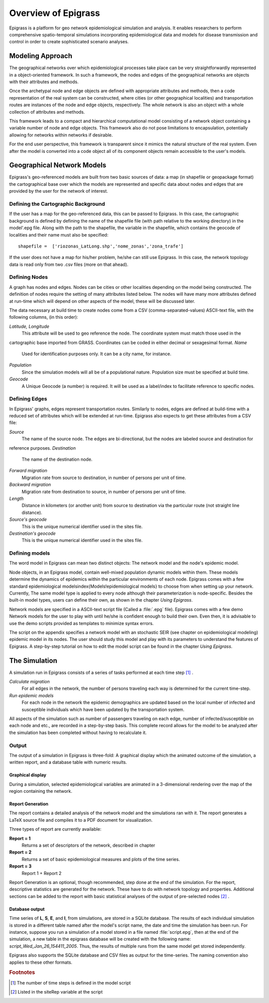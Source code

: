 ********************
Overview of Epigrass
********************
Epigrass is a platform for geo network epidemiological simulation and analysis. It enables researchers to perform
comprehensive spatio-temporal simulations incorporating epidemiological data and models for disease transmission and
control in order to create sophisticated scenario analyses.



Modeling Approach
=================

The geographical networks  over which epidemiological processes take place can be very straightforwardly represented in
a object-oriented framework. In such a framework, the nodes and edges of the geographical networks are objects with
their attributes and methods.

Once the archetypal node and edge objects are defined with appropriate attributes and methods, then a code
representation of the real system can be constructed, where cities (or other geographical localities) and
transportation routes are instances of the node and edge objects, respectively. The whole network is also an object
with a whole collection of attributes and methods.

This framework leads to a compact and hierarchical computational model consisting of a network object containing a
variable number of node and edge objects. This framework also do not pose limitations to encapsulation, potentially
allowing for networks within networks if desirable.

For the end user perspective, this framework is transparent since it mimics the natural structure of the real system.
Even after the model is converted into a code object all of its component objects remain accessible to the user's  models.

Geographical Network Models
===========================

.. index:: shapefile

Epigrass's geo-referenced models are built from two basic sources of data: a map (in shapefile or geopackage format)
the cartographical base over which the models are represented and specific data about nodes and edges that are provided
by the user for the network of interest.

Defining the Cartographic Background
------------------------------------

If the user has a map for the geo-referenced data, this can be passed to Epigrass. In this case, the cartographic
background is defined by defining the name of the shapefile file (with path relative to the working directory) in
the model'.epg file. Along with the path to the shapefile,  the variable in the shapefile, which contains the geocode
of localities and their name must also be specified::

    shapefile =  ['riozonas_LatLong.shp','nome_zonas','zona_trafe']

If the user does not have a map for his/her problem, he/she can still use Epigrass. In this case, the network topology data is
read only from two .csv files (more on that ahead).

.. index:: node, site

Defining Nodes
--------------

A graph has nodes and edges. Nodes can be cities or other localities depending on the model being constructed.
The definition of nodes require the setting of many attributes listed below. The nodes will have many more attributes
defined at run-time which will depend on other aspects of the model, these will be discussed later.

The data necessary at build time to create nodes come from a CSV (comma-separated-values) ASCII-text file, with the
following columns, (in this order):

*Latitude, Longitude*
    This attribute will be used to geo reference the  node. The coordinate system must match those used in the
cartographic base imported from GRASS. Coordinates can be coded in either decimal or sexagesimal format.
*Name*
    Used for identification purposes only. It can be a city name, for instance.
*Population*
    Since the simulation models will all be of a populational nature. Population size must be specified at build time.
*Geocode*
    A Unique Geocode (a number) is required. It will be used as a label/index to facilitate  reference to specific nodes.

.. index:: edge

Defining Edges
--------------

In Epigrass' graphs, edges represent transportation routes. Similarly to nodes, edges are defined at build-time with a
reduced set of attributes which will be extended at run-time. Epigrass also expects to get these attributes from a CSV file:


*Source*
    The name of the source node. The edges are bi-directional, but the nodes are labeled source and destination for
reference purposes.
*Destination*
    The name of the destination node.
*Forward migration*
    Migration rate from source to destination, in number of persons per unit of time.
*Backward migration*
    Migration rate from destination to source, in number of persons per unit of time.
*Length*
    Distance in kilometers (or another unit) from source to destination via the particular route (not straight line distance).
*Source's geocode*
    This is the unique numerical identifier used in the sites file.
*Destination's geocode*
    This is the unique numerical identifier used in the sites file.


.. index:: models

Defining models
---------------

The word model in Epigrass can mean two distinct objects: The network model and the node's epidemic model.

Node objects, in an Epigrass model, contain well-mixed population dynamic models within them. These models determine
the dynamics of epidemics within the particular environments of each node. Epigrass comes with a few standard
epidemiological models\index{Models!epidemiological models} to choose from when setting up your network. Currently,
The same model type is applied to every node although their parameterization is node-specific. Besides the built-in
model types, users can define their own, as shown in the chapter *Using Epigrass*.

.. index::
    single: models;epidemiological models
	single: models;network models

Network models are specified in a ASCII-text script file (Called a :file:`.epg` file). Epigrass comes with a few demo
Network models for the user to play with until he/she is confident enough to build their own. Even then, it is
advisable to use the demo scripts provided as templates to minimize syntax errors.

The script on the appendix  specifies a network model with an stochastic SEIR (see chapter on epidemiological modeling)
epidemic model in its nodes. The user should study this model and play with its parameters to understand the features
of Epigrass. A step-by-step tutorial on how to edit the model script can be found in the chapter *Using Epigrass*.

The Simulation
==============

A simulation run in Epigrass consists of a series of tasks performed at each time step [#]_ .

*Calculate migration*
    For all edges in the network, the number of persons traveling each way is determined for the current time-step.
*Run epidemic models*
    For each node in the network the epidemic demographics are updated based on the local number of infected and susceptible individuals which have been updated by the transportation system.


All aspects of the simulation such as number of passengers traveling on each edge, number of infected/susceptible on each node and etc., are recorded in a step-by-step basis. This complete record allows for the model to be analyzed after the simulation has been completed without having to recalculate it.


Output
------
The output of a simulation in Epigrass is three-fold: A graphical display which the animated outcome of the simulation,
a written report, and a database table with numeric results.

Graphical display
^^^^^^^^^^^^^^^^^

During a simulation, selected epidemiological variables are animated in a 3-dimensional rendering over the map of the
region containing the network.

Report Generation
^^^^^^^^^^^^^^^^^

The report contains a detailed analysis of the network model and the simulations ran with it. The report generates a
\LaTeX source file and compiles it to a PDF document for visualization.

Three types of report are currently available:

**Report = 1**
    Returns a set of descriptors of the network, described in chapter
**Report = 2**
    Returns a set of basic epidemiological measures and plots of the time series.
**Report = 3**
    Report 1 + Report 2


Report Generation is an optional, though recommended, step done at the end of the simulation. For the report,
descriptive statistics are generated for the network. These have to do with network topology and properties.
Additional sections can be added to the report with basic statistical analyses of the output of pre-selected nodes [#]_ .

Database output
^^^^^^^^^^^^^^^
.. index::
    single: Database;results table
    single: Database;epigrass database

Time series of **L**, **S**, **E**, and **I**, from simulations, are stored in a SQLite database.
The results of each individual simulation is stored in a different table named after the model's script name, the date
and time the simulation has been run. For instance, suppose you run a simulation of a model stored in a file named
:file:`script.epg`, then at the end of the simulation, a new table in the epigrass database will be created with the
following name: *script\_Wed\_Jan\_26\_154411\_2005*. Thus, the results of multiple runs from the same model get
stored independently.

Epigrass also supports the SQLite database and CSV files as output for the time-series. The naming convention also
applies to these other formats.


.. rubric:: Footnotes

.. [#] The number of time steps is defined in the model script
.. [#] Listed in the siteRep variable at the script
